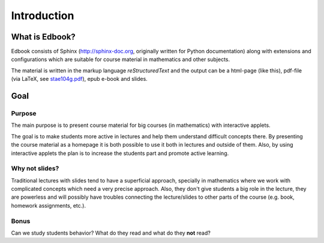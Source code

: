 Introduction
============

What is Edbook?
---------------

Edbook consists of Sphinx (http://sphinx-doc.org, originally written for Python documentation) along with extensions and configurations which are suitable for 
course material in mathematics and other subjects.

The material is written in the markup language *reStructuredText* and the output can be 
a html-page (like this), pdf-file (via LaTeX, 
see `stae104g.pdf <https://edbook.hi.is/stae104g/stae104g.pdf>`_), 
epub e-book and slides. 


Goal
----

.. _Tilgangur:

Purpose
~~~~~~~

The main purpose is to present course material for big courses (in mathematics) with
interactive applets. 

The goal is to make students more active in lectures and help them understand 
difficult concepts there. By presenting the course material as a homepage
it is both possible to use it both in lectures and outside of them. 
Also, by using interactive applets the plan is to increase the students
part and promote active learning.

Why not slides?
~~~~~~~~~~~~~~~

Traditional lectures with slides tend to have a superficial approach, specially 
in mathematics where we work with complicated concepts which need a very precise 
approach. Also, they don't give students a big role in the lecture, they
are powerless and will possibly have troubles connecting the lecture/slides 
to other parts of the course (e.g. book, homework assignments, etc.).

Bonus
~~~~~

Can we study students behavior? What do they read and what do they **not** read?



